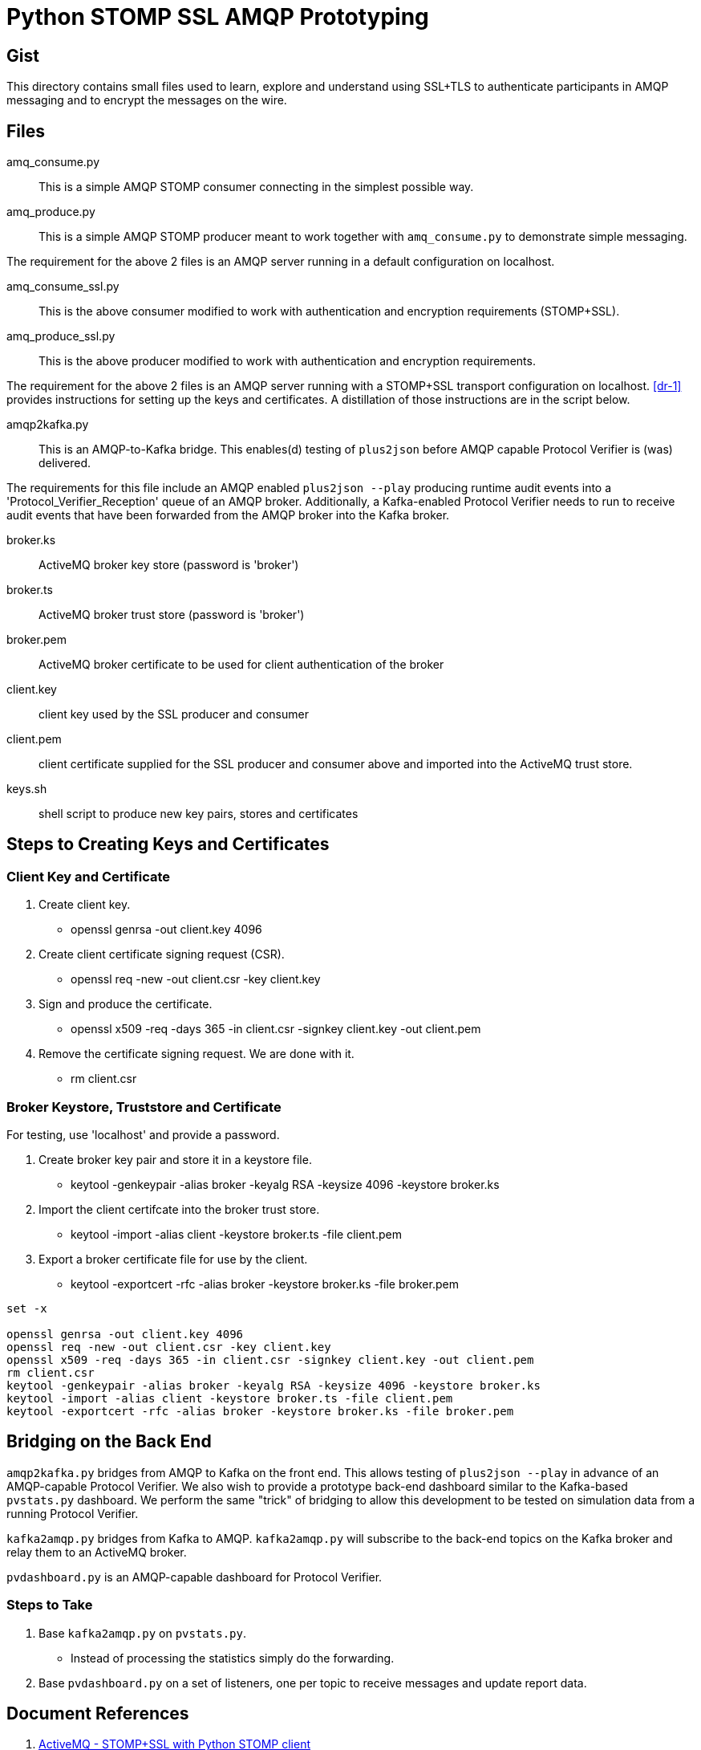 = Python STOMP SSL AMQP Prototyping

== Gist

This directory contains small files used to learn, explore and understand
using SSL+TLS to authenticate participants in AMQP messaging and to
encrypt the messages on the wire.

== Files

amq_consume.py:: This is a simple AMQP STOMP consumer connecting in the
simplest possible way.

amq_produce.py:: This is a simple AMQP STOMP producer meant to work
together with `amq_consume.py` to demonstrate simple messaging.

The requirement for the above 2 files is an AMQP server running in a
default configuration on localhost.

amq_consume_ssl.py:: This is the above consumer modified to work with
authentication and encryption requirements (STOMP+SSL).

amq_produce_ssl.py:: This is the above producer modified to work with
authentication and encryption requirements.

The requirement for the above 2 files is an AMQP server running with a
STOMP+SSL transport configuration on localhost.  <<dr-1>> provides
instructions for setting up the keys and certificates.  A distillation of
those instructions are in the script below.

amqp2kafka.py:: This is an AMQP-to-Kafka bridge.  This enables(d) testing
of `plus2json` before AMQP capable Protocol Verifier is (was) delivered.

The requirements for this file include an AMQP enabled `plus2json --play`
producing runtime audit events into a 'Protocol_Verifier_Reception' queue
of an AMQP broker.  Additionally, a Kafka-enabled Protocol Verifier needs
to run to receive audit events that have been forwarded from the AMQP
broker into the Kafka broker.

broker.ks:: ActiveMQ broker key store (password is 'broker')

broker.ts:: ActiveMQ broker trust store (password is 'broker')

broker.pem:: ActiveMQ broker certificate to be used for client
authentication of the broker

client.key:: client key used by the SSL producer and consumer

client.pem:: client certificate supplied for the SSL producer and consumer
above and imported into the ActiveMQ trust store.

keys.sh:: shell script to produce new key pairs, stores and certificates

== Steps to Creating Keys and Certificates

=== Client Key and Certificate

. Create client key.
  * openssl genrsa -out client.key 4096
. Create client certificate signing request (CSR).
  * openssl req -new -out client.csr -key client.key
. Sign and produce the certificate.
  * openssl x509 -req -days 365 -in client.csr -signkey client.key -out client.pem
. Remove the certificate signing request.  We are done with it.
  * rm client.csr

=== Broker Keystore, Truststore and Certificate

For testing, use 'localhost' and provide a password.

. Create broker key pair and store it in a keystore file.
  * keytool -genkeypair -alias broker -keyalg RSA -keysize 4096 -keystore broker.ks
. Import the client certifcate into the broker trust store.
  * keytool -import -alias client -keystore broker.ts -file client.pem
. Export a broker certificate file for use by the client.
  * keytool -exportcert -rfc -alias broker -keystore broker.ks -file broker.pem

```
set -x

openssl genrsa -out client.key 4096
openssl req -new -out client.csr -key client.key
openssl x509 -req -days 365 -in client.csr -signkey client.key -out client.pem
rm client.csr
keytool -genkeypair -alias broker -keyalg RSA -keysize 4096 -keystore broker.ks
keytool -import -alias client -keystore broker.ts -file client.pem
keytool -exportcert -rfc -alias broker -keystore broker.ks -file broker.pem
```

== Bridging on the Back End

`amqp2kafka.py` bridges from AMQP to Kafka on the front end.  This allows
testing of `plus2json --play` in advance of an AMQP-capable Protocol
Verifier.  We also wish to provide a prototype back-end dashboard similar
to the Kafka-based `pvstats.py` dashboard.  We perform the same "trick" of
bridging to allow this development to be tested on simulation data from a
running Protocol Verifier.

`kafka2amqp.py` bridges from Kafka to AMQP.  `kafka2amqp.py` will
subscribe to the back-end topics on the Kafka broker and relay them to an
ActiveMQ broker.

`pvdashboard.py` is an AMQP-capable dashboard for Protocol Verifier.

=== Steps to Take

. Base `kafka2amqp.py` on `pvstats.py`.
  ** Instead of processing the statistics simply do the forwarding.
. Base `pvdashboard.py` on a set of listeners, one per topic to receive
  messages and update report data.


== Document References

. [[dr-1]] https://stackoverflow.com/questions/46770328/activemq-stompssl-with-python-stomp-client/[ActiveMQ - STOMP+SSL with Python STOMP client]

